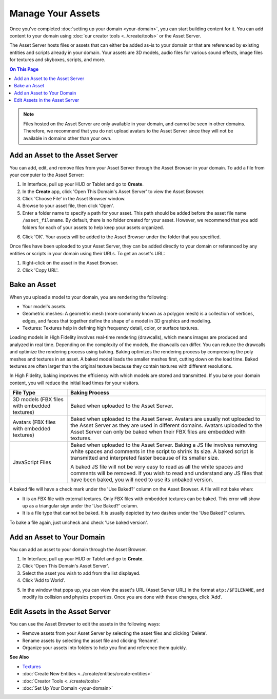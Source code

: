############################
Manage Your Assets
############################

Once you've completed :doc:`setting up your domain <your-domain>`, you can start building content for it. You can add content to your domain using :doc:`our creator tools <../create/tools>` or the Asset Server.

The Asset Server hosts files or assets that can either be added as-is to your domain or that are referenced by existing entities and scripts already in your domain. Your assets are 3D models, audio files for various sound effects, image files for textures and skyboxes, scripts, and more. 

.. contents:: On This Page
    :depth: 2

.. note:: Files hosted on the Asset Server are only available in your domain, and cannot be seen in other domains. Therefore, we recommend that you do not upload avatars to the Asset Server since they will not be available in domains other than your own.

------------------------------------
Add an Asset to the Asset Server
------------------------------------

You can add, edit, and remove files from your Asset Server through the Asset Browser in your domain. To add a file from your computer to the Asset Server:

1. In Interface, pull up your HUD or Tablet and go to **Create**. 
2. In the **Create** app, click 'Open This Domain's Asset Server' to view the Asset Browser.
3. Click 'Choose File' in the Asset Browser window. 
4. Browse to your asset file, then click 'Open'. 
5. Enter a folder name to specify a path for your asset. This path should be added before the asset file name ``/asset_filename``. By default, there is no folder created for your asset. However, we recommend that you add folders for each of your assets to help keep your assets organized. 

.. image:: _images/create-folder.png

6. Click 'OK'. Your assets will be added to the Asset Browser under the folder that you specified. 

.. image:: _images/added-asset.png

Once files have been uploaded to your Asset Server, they can be added directly to your domain or referenced by any entities or scripts in your domain using their URLs. To get an asset's URL: 

1. Right-click on the asset in the Asset Browser. 
2. Click 'Copy URL'.

----------------------
Bake an Asset
----------------------

When you upload a model to your domain, you are rendering the following: 

+ Your model's assets.
+ Geometric meshes: A geometric mesh (more commonly known as a polygon mesh) is a collection of vertices, edges, and faces that together define the shape of a model in 3D graphics and modeling.
+ Textures: Textures help in defining high frequency detail, color, or surface textures. 

Loading models in High Fidelity involves real-time rendering (drawcalls), which means images are produced and analyzed in real time. Depending on the complexity of the models, the drawcalls can differ. You can reduce the drawcalls and optimize the rendering process using baking. Baking optimizes the rendering process by compressing the poly meshes and textures in an asset. A baked model loads the smaller meshes first, cutting down on the load time. Baked textures are often larger than the original texture because they contain textures with different resolutions.

In High Fidelity, baking improves the efficiency with which models are stored and transmitted. If you bake your domain content, you will reduce the initial load times for your visitors.

+--------------------------+--------------------------------------------------------------------------------------+
| File Type                | Baking Process                                                                       |
+==========================+======================================================================================+
| 3D models (FBX files     | Baked when uploaded to the Asset Server.                                             |
| with embedded textures)  |                                                                                      |
+--------------------------+--------------------------------------------------------------------------------------+
| Avatars (FBX files with  | Baked when uploaded to the Asset Server. Avatars are usually not uploaded to the     |
| embedded textures)       | Asset Server as they are used in different domains. Avatars uploaded to the Asset    |
|                          | Server can only be baked when their FBX files are embedded with textures.            |
+--------------------------+--------------------------------------------------------------------------------------+
| JavaScript Files         | Baked when uploaded to the Asset Server. Baking a JS file involves removing white    |
|                          | spaces and comments in the script to shrink its size. A baked script is transmitted  |
|                          | and interpreted faster because of its smaller size.                                  |
|                          |                                                                                      |
|                          | A baked JS file will not be very easy to read as all the white spaces and comments   |
|                          | will be removed. If you wish to read and understand any JS files that have been      |
|                          | baked, you will need to use its unbaked version.                                     |
+--------------------------+--------------------------------------------------------------------------------------+

A baked file will have a check mark under the 'Use Baked?' column on the Asset Browser. A file will not bake when:

+ It is an FBX file with external textures. Only FBX files with embedded textures can be baked. This error will show up as a triangular sign under the 'Use Baked?' column.
+ It is a file type that cannot be baked. It is usually depicted by two dashes under the 'Use Baked?' column.

To bake a file again, just uncheck and check 'Use baked version'.

----------------------------------
Add an Asset to Your Domain
----------------------------------

You can add an asset to your domain through the Asset Browser. 

1. In Interface, pull up your HUD or Tablet and go to **Create**.
2. Click 'Open This Domain's Asset Server'.
3. Select the asset you wish to add from the list displayed. 
4. Click 'Add to World'. 

.. image:: _images/add-to-world.png

5. In the window that pops up, you can view the asset's URL (Asset Server URL) in the format ``atp:/$FILENAME``, and modify its collision and physics properties. Once you are done with these changes, click 'Add'. 

.. image:: _images/add-edit-world.png

-------------------------------------
Edit Assets in the Asset Server
-------------------------------------

You can use the Asset Browser to edit the assets in the following ways:

+ Remove assets from your Asset Server by selecting the asset files and clicking 'Delete'.
+ Rename assets by selecting the asset file and clicking 'Rename'.
+ Organize your assets into folders to help you find and reference them quickly.

**See Also**

+ `Textures <../create/3d-models/pbr-materials-guide.html#textures>`_
+ :doc:`Create New Entities <../create/entities/create-entities>`
+ :doc:`Creator Tools <../create/tools>`
+ :doc:`Set Up Your Domain <your-domain>`